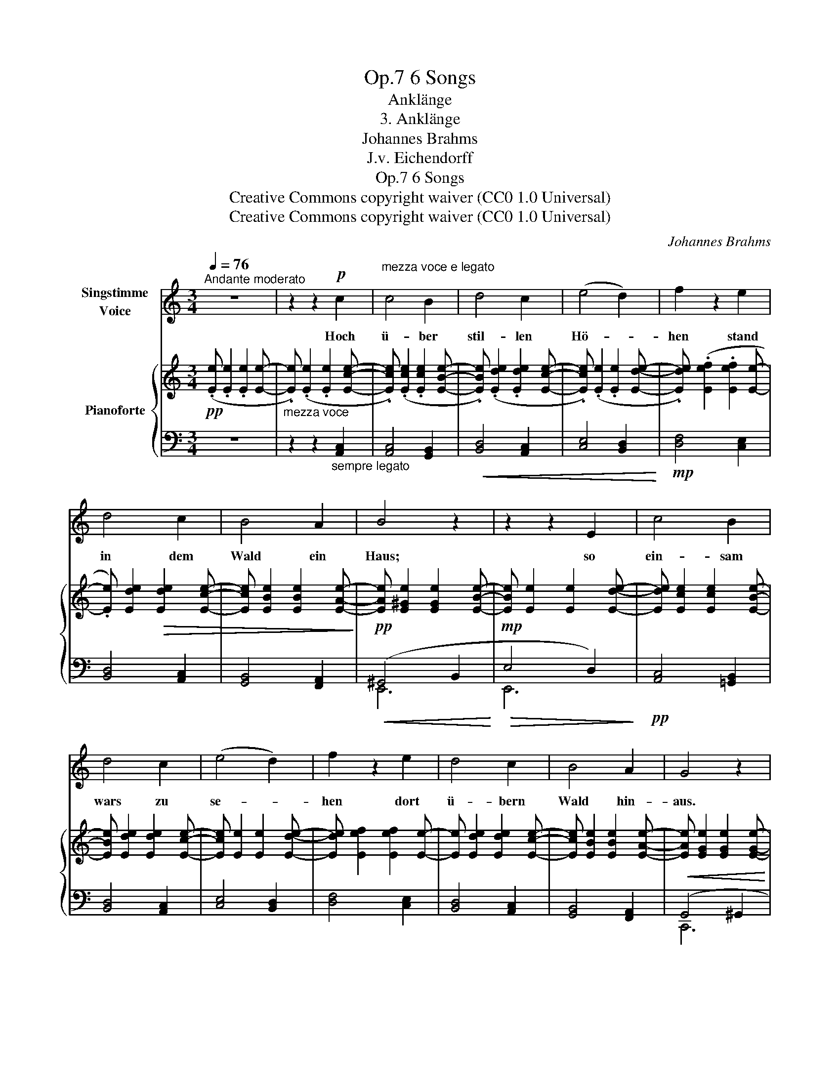 X:1
T:6 Songs, Op.7
T:Anklänge
T:3. Anklänge
T:Johannes Brahms
T:J.v. Eichendorff
T:6 Songs, Op.7
T:Creative Commons copyright waiver (CC0 1.0 Universal) 
T:Creative Commons copyright waiver (CC0 1.0 Universal) 
C:Johannes Brahms
Z:J.v Eichenforff
Z:Creative Commons copyright waiver (CC0 1.0 Universal)
Z:
%%score 1 { 2 | ( 3 4 ) }
L:1/8
Q:1/4=76
M:3/4
K:C
V:1 treble nm="Singstimme\nVoice"
V:2 treble nm="Pianoforte"
V:3 bass 
V:4 bass 
V:1
"^Andante moderato" z6 | z2 z2!p! c2 |"^mezza voce e legato\n" c4 B2 | d4 c2 | (e4 d2) | f2 z2 e2 | %6
w: |Hoch|ü- ber|stil- len|Hö- *|hen stand|
 d4 c2 | B4 A2 | B4 z2 | z2 z2 E2 | c4 B2 | d4 c2 | (e4 d2) | f2 z2 e2 | d4 c2 | B4 A2 | G4 z2 | %17
w: in dem|Wald ein|Haus;|so|ein- sam|wars zu|se- *|hen dort|ü- bern|Wald hin-|aus.|
 z2 z2 G2 | ^G4 G2 | B4 B2 | e6 | B4!p! B2 | =G4 G2 | B4 B2 | e4 z2 | z2 z2 B2 | e4 d2 | c4 B2 | %28
w: Ein|Mä- chen|sass dar-|in-|nen bei|stil- ler|A- bend-|zeit,|tät|seid- ne|Fä- den|
 A6 | E2 z2 G2 |"^cresc." c4 d2 | e4 f2 |!f! g6 | z2 z2!f! c2 | c4 B2 | d4 c2 | (e4 d2) | %37
w: spin-|nen zu|ih- rem|Hoch- zeits-|kleid,|tät|seid- ne|Fä- den|spin- *|
 f2 z2 e2 |"^dim." d4 c2 | B4 A2 |!p!!>(! A6- |[Q:1/4=60] A6-!>)! |!pp! A4 z2 | !fermata!z6 |] %44
w: nen zu|ih- rem|Hoch- zeits-|kleid.|_|||
V:2
!pp! (.[Ee] .[Ee]2 .[Ee]2 [Ee]- |"_mezza voce" .[Ee]) (.[Ee]2 .[Ee]2 [Ece]- | %2
 .[Ece]) (.[Ece]2 .[Ece]2 [EBe]- | .[EBe]) (.[Ede]2 .[Ede]2 [Ece]- | %4
 .[Ece]) (.[Ee]2 .[Ee]2 [Ede]- | .[Ede]) (.[Eef]2 .[Eef]2 [Ee]- | .[Ee]) [Ede]2!>(! [Ede]2 [Ece]- | %7
 [Ece] [EBe]2 [EBe]2 [EAe]-!>)! | [EAe] [E^Ge]2 [EGe]2 [EBe]- | [EBe] [Ee]2 [Ee]2 [Ede]- | %10
 [Ede] [Ece]2 [Ece]2 [EBe]- | [EBe] [Ede]2 [Ede]2 [Ece]- | [Ece] [Ee]2 [Ee]2 [Ede]- | %13
 [Ede] [Eef]2 [Eef]2 [Ee]- | [Ee] [Ede]2 [Ede]2 [Ece]- | [Ece] [EBe]2 [EBe]2 [EAe]- | %16
 [EAe] [EGe]2 [EGe]2 [EGe]- | [EGe] [EGe]2 [EGe]2 [EGe] | z [^Ge]2 [Ge]2 [Ge]- | %19
!<(! [Ge] [B^f]2 [Bf]2 [Bf]- | [Bf]!<)! [^gb]2 [gb]2 [eg]- | [eg]!>(! [B^f]2 [Bf]2 [Bf]- | %22
 [Bf]!>)!!pp! [=Ge]2 [Ge]2 [Ge]- | [Ge] [B^f]2!<(! [Bf]2 [Bf]- | [Bf]!<)! [gb]2!>(! [gb]2 [eg]- | %25
 [eg] [B^f]2 [Bf]2 [Bf]-!>)! | [Bf] [Gce]2 [Gce]2 [GBd]- | [GBd] [EAc]2 [EAc]2 [EGB]- | %28
 [EGB] [CFA]2 [CFA]2 [DFA]- | [DFA] [EAe]2 [EAe]2 [DFB]- | [DFB] [CFc]2 [CFc]2 [FGd]- | %31
 [FGd] [EGe]2 [EGe]2 [GBf]- | [GBf] [Gcg]2!<(! [Gcg]2 [Gcg]- | %33
 [Gcg] [^Gce^g]2 [Gceg]2 [Gceg]-!<)! | [Gceg] [Acea]2 [Aca]2 [ABa]- | [ABa] [Ada]2 [Ada]2 [Aca]- | %36
 [Aca] [Aea]2 [Aea]2 [Ada]- | [Ada] [Afa]2 [Afa]2 [Aea]- | [Aea] [Ada]2 [Ada]2 [Aca]- | %39
 [Aca] [ABa]2 [ABa]2 [Aa]- | [Aa] [Aa]2 [Aa]2 [Aa]- | [Aa] [Afa]2 [Afa]2 [Afa]- | %42
 [Afa] [Aea]2 [Aea]2 [A^ca]- | [Aca] [Aa]- !fermata![Aa]4 |] %44
V:3
 z6 | z2 z2"_sempre legato" [A,,C,]2 | [A,,C,]4 [G,,B,,]2 |!<(! [B,,D,]4 [A,,C,]2 | %4
 [C,E,]4 [B,,D,]2!<)! |!mp! [D,F,]4 [C,E,]2 | [B,,D,]4 [A,,C,]2 | [G,,B,,]4 [F,,A,,]2 | %8
!pp!!<(! (^G,,4 B,,2!<)! |!mp!!>(! E,4 D,2)!>)! |!pp! [A,,C,]4 [=G,,B,,]2 | [B,,D,]4 [A,,C,]2 | %12
 [C,E,]4 [B,,D,]2 | [D,F,]4 [C,E,]2 | [B,,D,]4 [A,,C,]2 | [G,,B,,]4 [F,,A,,]2 |!<(! (G,,4 ^G,,2 | %17
 A,,4!<)!!mp! ^A,,2) |!pp!!ped! [B,,,B,,]4 [^G,E]2!ped-up! | [B,^G]4 [B,G]2 | %20
[K:treble] [^GB]4 [EG]2 | [B,^F]4 z2 |[K:bass]!ped! [B,,,B,,]4[K:treble] [=G,E]2!ped-up! | %23
 [B,^F]4 [B,F]2 | [GB]4 [EG]2 | [B,^F]4 z2 |[K:bass]!pp!!ped! [C,,C,]2 ([CE]2 [G,D]2)!ped-up! | %27
!ped! [A,,,A,,]2 ([A,C]2 [E,B,]2)!ped-up! |!ped! [F,,C,]2 [F,A,]2- [D,F,A,]2!ped-up! | %29
!ped! [C,,C,]2 [E,A,C]2!ped-up! [G,,,G,,]2 |"^cresc." [A,,,A,,]4 [B,,,B,,]2 | [C,,C,]4 [D,,D,]2 | %32
 [E,,E,]6 | [C,,C,]6 |!mf! [A,,,A,,]2 [C,E,]2 [B,,D,]2 | [D,F,]4 [C,E,]2 | [E,G,]4 [D,F,]2 | %37
 [F,A,]4 [E,G,]2 |"^dim. sempre" [D,F,]4 [C,E,]2 | [B,,D,]4 [A,,C,]2 | [F,,A,,]6 | %41
"^rit." [D,,A,,]6 |!pp! [A,,,E,,A,,]6 | !fermata![A,^CE]6 |] %44
V:4
 x6 | x6 | x6 | x6 | x6 | x6 | x6 | x6 | E,,6 | E,,6 | x6 | x6 | x6 | x6 | x6 | x6 | C,,6 | C,,6 | %18
 x6 | x6 |[K:treble] x6 | x6 |[K:bass] x4[K:treble] x2 | x6 | x6 | x6 |[K:bass] x6 | x6 | x6 | x6 | %30
 x6 | x6 | x6 | x6 | x2 A,,2 A,,2 | A,,2 A,,2 A,,2 | A,,2 A,,2 A,,2 | A,,2 A,,2 A,,2 | %38
 A,,2 A,,2 A,,2 | A,,2 A,,2 A,,2 | x6 | x6 | x6 | x6 |] %44

